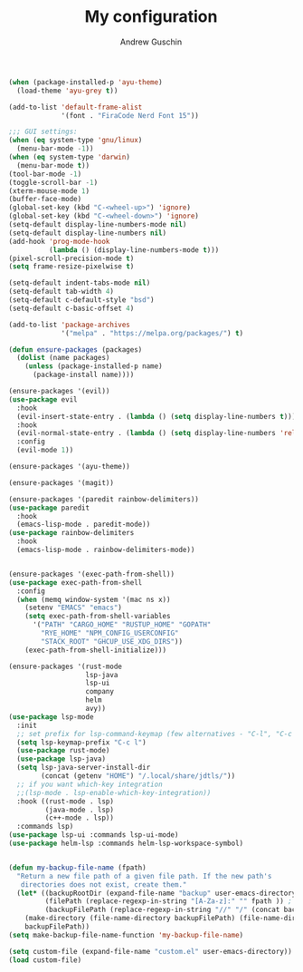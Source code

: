 #+TITLE: My configuration
#+AUTHOR: Andrew Guschin
#+PROPERTY: tangle yes

#+BEGIN_SRC emacs-lisp
(when (package-installed-p 'ayu-theme)
  (load-theme 'ayu-grey t))

(add-to-list 'default-frame-alist
             '(font . "FiraCode Nerd Font 15"))

;;; GUI settings:
(when (eq system-type 'gnu/linux)
  (menu-bar-mode -1))
(when (eq system-type 'darwin)
  (menu-bar-mode t))
(tool-bar-mode -1)
(toggle-scroll-bar -1)
(xterm-mouse-mode 1)
(buffer-face-mode)
(global-set-key (kbd "C-<wheel-up>") 'ignore)
(global-set-key (kbd "C-<wheel-down>") 'ignore)
(setq-default display-line-numbers-mode nil)
(setq-default display-line-numbers nil)
(add-hook 'prog-mode-hook
          (lambda () (display-line-numbers-mode t)))
(pixel-scroll-precision-mode t)
(setq frame-resize-pixelwise t)

(setq-default indent-tabs-mode nil)
(setq-default tab-width 4)
(setq-default c-default-style "bsd")
(setq-default c-basic-offset 4)

(add-to-list 'package-archives
             '("melpa" . "https://melpa.org/packages/") t)

(defun ensure-packages (packages)
  (dolist (name packages)
    (unless (package-installed-p name)
      (package-install name))))

(ensure-packages '(evil))
(use-package evil
  :hook
  (evil-insert-state-entry . (lambda () (setq display-line-numbers t)))
  :hook
  (evil-normal-state-entry . (lambda () (setq display-line-numbers 'relative)))
  :config
  (evil-mode 1))

(ensure-packages '(ayu-theme))

(ensure-packages '(magit))

(ensure-packages '(paredit rainbow-delimiters))
(use-package paredit
  :hook
  (emacs-lisp-mode . paredit-mode))
(use-package rainbow-delimiters
  :hook
  (emacs-lisp-mode . rainbow-delimiters-mode))


(ensure-packages '(exec-path-from-shell))
(use-package exec-path-from-shell
  :config
  (when (memq window-system '(mac ns x))
    (setenv "EMACS" "emacs")
    (setq exec-path-from-shell-variables
	  '("PATH" "CARGO_HOME" "RUSTUP_HOME" "GOPATH"
	    "RYE_HOME" "NPM_CONFIG_USERCONFIG"
	    "STACK_ROOT" "GHCUP_USE_XDG_DIRS"))
    (exec-path-from-shell-initialize)))

(ensure-packages '(rust-mode
                   lsp-java
                   lsp-ui
                   company
                   helm
                   avy))
(use-package lsp-mode
  :init
  ;; set prefix for lsp-command-keymap (few alternatives - "C-l", "C-c l")
  (setq lsp-keymap-prefix "C-c l")
  (use-package rust-mode)
  (use-package lsp-java)
  (setq lsp-java-server-install-dir
        (concat (getenv "HOME") "/.local/share/jdtls/"))
  ;; if you want which-key integration
  ;;(lsp-mode . lsp-enable-which-key-integration))
  :hook ((rust-mode . lsp)
         (java-mode . lsp)
         (c++-mode . lsp))
  :commands lsp)
(use-package lsp-ui :commands lsp-ui-mode)
(use-package helm-lsp :commands helm-lsp-workspace-symbol)


(defun my-backup-file-name (fpath)
  "Return a new file path of a given file path. If the new path's
   directories does not exist, create them."
  (let* ((backupRootDir (expand-file-name "backup" user-emacs-directory))
         (filePath (replace-regexp-in-string "[A-Za-z]:" "" fpath )) ; remove Windows driver letter in path, for example, “C:”
         (backupFilePath (replace-regexp-in-string "//" "/" (concat backupRootDir filePath "~") )))
    (make-directory (file-name-directory backupFilePath) (file-name-directory backupFilePath))
    backupFilePath))
(setq make-backup-file-name-function 'my-backup-file-name)

(setq custom-file (expand-file-name "custom.el" user-emacs-directory))
(load custom-file)
#+END_SRC
